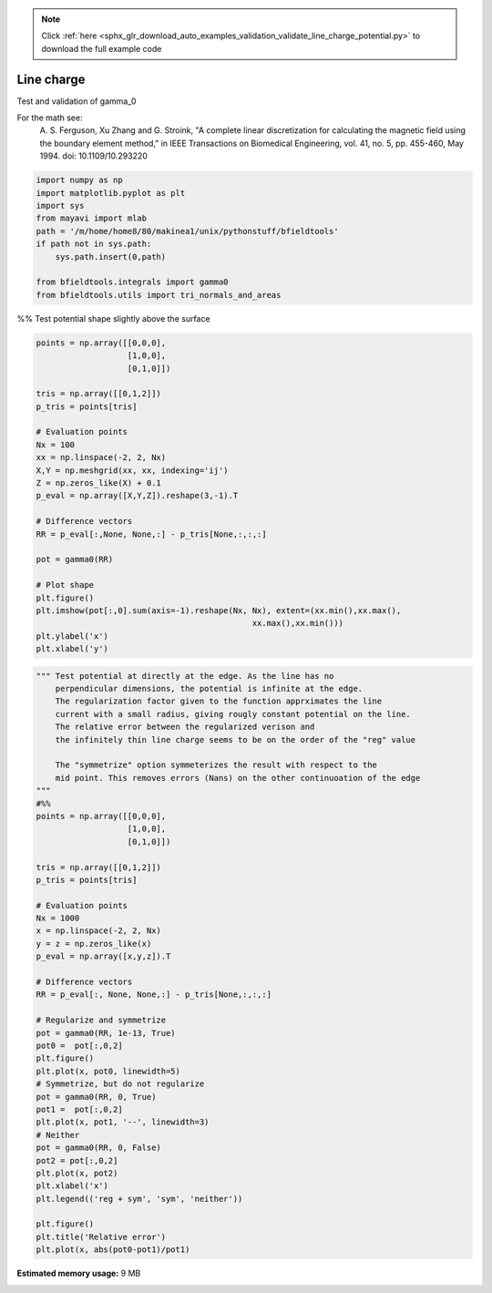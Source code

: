 .. note::
    :class: sphx-glr-download-link-note

    Click :ref:`here <sphx_glr_download_auto_examples_validation_validate_line_charge_potential.py>` to download the full example code
.. rst-class:: sphx-glr-example-title

.. _sphx_glr_auto_examples_validation_validate_line_charge_potential.py:


Line charge
================

Test and validation of gamma_0

For the math see:
        A. S. Ferguson, Xu Zhang and G. Stroink,
        "A complete linear discretization for calculating the magnetic field
        using the boundary element method,"
        in IEEE Transactions on Biomedical Engineering,
        vol. 41, no. 5, pp. 455-460, May 1994.
        doi: 10.1109/10.293220



.. code-block:: default


    import numpy as np
    import matplotlib.pyplot as plt
    import sys
    from mayavi import mlab
    path = '/m/home/home8/80/makinea1/unix/pythonstuff/bfieldtools'
    if path not in sys.path:
        sys.path.insert(0,path)

    from bfieldtools.integrals import gamma0
    from bfieldtools.utils import tri_normals_and_areas







%% Test potential shape slightly above the surface


.. code-block:: default

    points = np.array([[0,0,0],
                       [1,0,0],
                       [0,1,0]])

    tris = np.array([[0,1,2]])
    p_tris = points[tris]

    # Evaluation points
    Nx = 100
    xx = np.linspace(-2, 2, Nx)
    X,Y = np.meshgrid(xx, xx, indexing='ij')
    Z = np.zeros_like(X) + 0.1
    p_eval = np.array([X,Y,Z]).reshape(3,-1).T

    # Difference vectors
    RR = p_eval[:,None, None,:] - p_tris[None,:,:,:]

    pot = gamma0(RR)

    # Plot shape
    plt.figure()
    plt.imshow(pot[:,0].sum(axis=-1).reshape(Nx, Nx), extent=(xx.min(),xx.max(),
                                                 xx.max(),xx.min()))
    plt.ylabel('x')
    plt.xlabel('y')




.. image:: /auto_examples/validation/images/sphx_glr_validate_line_charge_potential_001.png
    :class: sphx-glr-single-img





.. code-block:: default

    """ Test potential at directly at the edge. As the line has no
        perpendicular dimensions, the potential is infinite at the edge.
        The regularization factor given to the function apprximates the line
        current with a small radius, giving rougly constant potential on the line.
        The relative error between the regularized verison and
        the infinitely thin line charge seems to be on the order of the "reg" value

        The "symmetrize" option symmeterizes the result with respect to the
        mid point. This removes errors (Nans) on the other continuoation of the edge
    """
    #%%
    points = np.array([[0,0,0],
                       [1,0,0],
                       [0,1,0]])

    tris = np.array([[0,1,2]])
    p_tris = points[tris]

    # Evaluation points
    Nx = 1000
    x = np.linspace(-2, 2, Nx)
    y = z = np.zeros_like(x)
    p_eval = np.array([x,y,z]).T

    # Difference vectors
    RR = p_eval[:, None, None,:] - p_tris[None,:,:,:]

    # Regularize and symmetrize
    pot = gamma0(RR, 1e-13, True)
    pot0 =  pot[:,0,2]
    plt.figure()
    plt.plot(x, pot0, linewidth=5)
    # Symmetrize, but do not regularize
    pot = gamma0(RR, 0, True)
    pot1 =  pot[:,0,2]
    plt.plot(x, pot1, '--', linewidth=3)
    # Neither
    pot = gamma0(RR, 0, False)
    pot2 = pot[:,0,2]
    plt.plot(x, pot2)
    plt.xlabel('x')
    plt.legend(('reg + sym', 'sym', 'neither'))

    plt.figure()
    plt.title('Relative error')
    plt.plot(x, abs(pot0-pot1)/pot1)



.. rst-class:: sphx-glr-horizontal


    *

      .. image:: /auto_examples/validation/images/sphx_glr_validate_line_charge_potential_002.png
            :class: sphx-glr-multi-img

    *

      .. image:: /auto_examples/validation/images/sphx_glr_validate_line_charge_potential_003.png
            :class: sphx-glr-multi-img


.. rst-class:: sphx-glr-script-out

 Out:

 .. code-block:: none

    /l/bfieldtools/bfieldtools/integrals.py:54: RuntimeWarning: invalid value encountered in true_divide
      res = np.log((nn1 + dotprods2 + reg) / (nn2 + dotprods1 + reg))
    /l/bfieldtools/bfieldtools/integrals.py:54: RuntimeWarning: divide by zero encountered in log
      res = np.log((nn1 + dotprods2 + reg) / (nn2 + dotprods1 + reg))
    /l/bfieldtools/bfieldtools/integrals.py:60: RuntimeWarning: divide by zero encountered in true_divide
      res2 = -np.log((nn1 - dotprods2 + reg) / (nn2 - dotprods1 + reg))
    /l/bfieldtools/bfieldtools/integrals.py:60: RuntimeWarning: invalid value encountered in true_divide
      res2 = -np.log((nn1 - dotprods2 + reg) / (nn2 - dotprods1 + reg))
    /l/bfieldtools/examples/validation/validate_line_charge_potential.py:102: RuntimeWarning: invalid value encountered in true_divide
      plt.plot(x, abs(pot0-pot1)/pot1)




.. rst-class:: sphx-glr-timing

   **Total running time of the script:** ( 0 minutes  1.016 seconds)

**Estimated memory usage:**  9 MB


.. _sphx_glr_download_auto_examples_validation_validate_line_charge_potential.py:


.. only :: html

 .. container:: sphx-glr-footer
    :class: sphx-glr-footer-example



  .. container:: sphx-glr-download

     :download:`Download Python source code: validate_line_charge_potential.py <validate_line_charge_potential.py>`



  .. container:: sphx-glr-download

     :download:`Download Jupyter notebook: validate_line_charge_potential.ipynb <validate_line_charge_potential.ipynb>`


.. only:: html

 .. rst-class:: sphx-glr-signature

    `Gallery generated by Sphinx-Gallery <https://sphinx-gallery.github.io>`_
